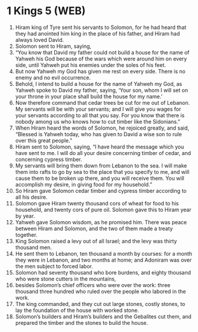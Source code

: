* 1 Kings 5 (WEB)
:PROPERTIES:
:ID: WEB/11-1KI05
:END:

1. Hiram king of Tyre sent his servants to Solomon, for he had heard that they had anointed him king in the place of his father, and Hiram had always loved David.
2. Solomon sent to Hiram, saying,
3. “You know that David my father could not build a house for the name of Yahweh his God because of the wars which were around him on every side, until Yahweh put his enemies under the soles of his feet.
4. But now Yahweh my God has given me rest on every side. There is no enemy and no evil occurrence.
5. Behold, I intend to build a house for the name of Yahweh my God, as Yahweh spoke to David my father, saying, ‘Your son, whom I will set on your throne in your place shall build the house for my name.’
6. Now therefore command that cedar trees be cut for me out of Lebanon. My servants will be with your servants; and I will give you wages for your servants according to all that you say. For you know that there is nobody among us who knows how to cut timber like the Sidonians.”
7. When Hiram heard the words of Solomon, he rejoiced greatly, and said, “Blessed is Yahweh today, who has given to David a wise son to rule over this great people.”
8. Hiram sent to Solomon, saying, “I have heard the message which you have sent to me. I will do all your desire concerning timber of cedar, and concerning cypress timber.
9. My servants will bring them down from Lebanon to the sea. I will make them into rafts to go by sea to the place that you specify to me, and will cause them to be broken up there, and you will receive them. You will accomplish my desire, in giving food for my household.”
10. So Hiram gave Solomon cedar timber and cypress timber according to all his desire.
11. Solomon gave Hiram twenty thousand cors of wheat for food to his household, and twenty cors of pure oil. Solomon gave this to Hiram year by year.
12. Yahweh gave Solomon wisdom, as he promised him. There was peace between Hiram and Solomon, and the two of them made a treaty together.
13. King Solomon raised a levy out of all Israel; and the levy was thirty thousand men.
14. He sent them to Lebanon, ten thousand a month by courses: for a month they were in Lebanon, and two months at home; and Adoniram was over the men subject to forced labor.
15. Solomon had seventy thousand who bore burdens, and eighty thousand who were stone cutters in the mountains,
16. besides Solomon’s chief officers who were over the work: three thousand three hundred who ruled over the people who labored in the work.
17. The king commanded, and they cut out large stones, costly stones, to lay the foundation of the house with worked stone.
18. Solomon’s builders and Hiram’s builders and the Gebalites cut them, and prepared the timber and the stones to build the house.
